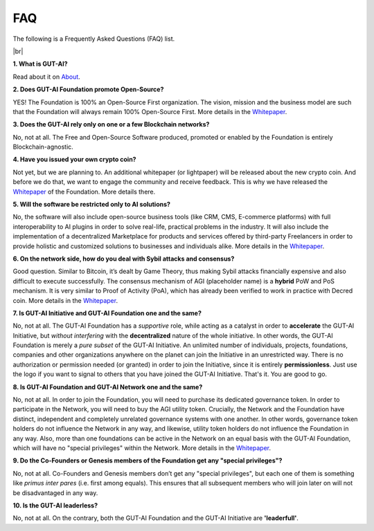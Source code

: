 .. |br| raw:: html

  <br/>

FAQ
===

The following is a Frequently Asked Questions (FAQ) list.

|br|

**1. What is GUT-AI?**

Read about it on `About <../README.rst#about>`_.

**2. Does GUT-AI Foundation promote Open-Source?**

YES! The Foundation is 100% an Open-Source First organization. The vision, mission and the business model are such that the Foundation will always remain 100% Open-Source First. More details in the `Whitepaper <https://doi.org/10.31219/osf.io/bxw4h>`_.

**3. Does the GUT-AI rely only on one or a few Blockchain networks?**

No, not at all. The Free and Open-Source Software produced, promoted or enabled by the Foundation is entirely Blockchain-agnostic.

**4. Have you issued your own crypto coin?**

Not yet, but we are planning to. An additional whitepaper (or lightpaper) will be released about the new crypto coin. And before we do that, we want to engage the community and receive feedback. This is why we have released the `Whitepaper <https://doi.org/10.31219/osf.io/bxw4h>`_ of the Foundation. More details there.

**5. Will the software be restricted only to AI solutions?**

No, the software will also include open-source business tools (like CRM, CMS, E-commerce platforms) with full interoperability to AI plugins in order to solve real-life, practical problems in the industry. It will also include the implementation of a decentralized Marketplace for products and services offered by third-party Freelancers in order to provide holistic and customized solutions to businesses and individuals alike. More details in the `Whitepaper <https://doi.org/10.31219/osf.io/bxw4h>`_.

**6. On the network side, how do you deal with Sybil attacks and consensus?**

Good question. Similar to Bitcoin, it’s dealt by Game Theory, thus making Sybil attacks financially expensive and also difficult to execute successfully. The consensus mechanism of AGI (placeholder name) is a **hybrid** PoW and PoS mechanism. It is very similar to Proof of Activity (PoA), which has already been verified to work in practice with Decred coin. More details in the `Whitepaper <https://doi.org/10.31219/osf.io/bxw4h>`_.

**7. Is GUT-AI Initiative and GUT-AI Foundation one and the same?**

No, not at all. The GUT-AI Foundation has a *supportive* role, while acting as a catalyst in order to **accelerate** the GUT-AI Initiative, but *without interfering* with the **decentralized** nature of the whole initiative. In other words, the GUT-AI Foundation is merely a *pure subset* of the GUT-AI Initiative. An unlimited number of individuals, projects, foundations, companies and other organizations anywhere on the planet can join the Initiative in an unrestricted way. There is no authorization or permission needed (or granted) in order to join the Initiative, since it is entirely **permissionless**. Just use the logo if you want to signal to others that you have joined the GUT-AI Initiative. That's it. You are good to go.

**8. Is GUT-AI Foundation and GUT-AI Network one and the same?**

No, not at all. In order to join the Foundation, you will need to purchase its dedicated governance token. In order to participate in the Network, you will need to buy the AGI utility token. Crucially, the Network and the Foundation have distinct, independent and completely unrelated governance systems with one another. In other words, governance token holders do not influence the Network in any way, and likewise, utility token holders do not influence the Foundation in any way. Also, more than one foundations can be active in the Network on an equal basis with the GUT-AI Foundation, which will have no "special privileges" within the Network. More details in the `Whitepaper <https://doi.org/10.31219/osf.io/bxw4h>`_.

**9. Do the Co-Founders or Genesis members of the Foundation get any "special privileges"?**

No, not at all. Co-Founders and Genesis members don’t get any "special privileges", but each one of them is something like *primus inter pares* (i.e. first among equals). This ensures that all subsequent members who will join later on will not be disadvantaged in any way.

**10. Is the GUT-AI leaderless?**

No, not at all. On the contrary, both the GUT-AI Foundation and the GUT-AI Initiative are **'leaderfull'**. 


